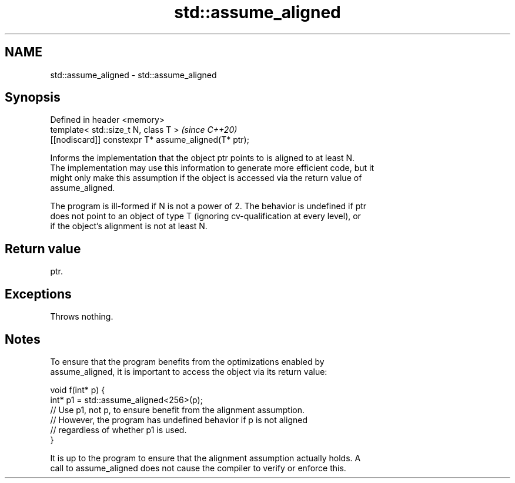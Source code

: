 .TH std::assume_aligned 3 "2020.11.17" "http://cppreference.com" "C++ Standard Libary"
.SH NAME
std::assume_aligned \- std::assume_aligned

.SH Synopsis
   Defined in header <memory>
   template< std::size_t N, class T >                  \fI(since C++20)\fP
   [[nodiscard]] constexpr T* assume_aligned(T* ptr);

   Informs the implementation that the object ptr points to is aligned to at least N.
   The implementation may use this information to generate more efficient code, but it
   might only make this assumption if the object is accessed via the return value of
   assume_aligned.

   The program is ill-formed if N is not a power of 2. The behavior is undefined if ptr
   does not point to an object of type T (ignoring cv-qualification at every level), or
   if the object's alignment is not at least N.

.SH Return value

   ptr.

.SH Exceptions

   Throws nothing.

.SH Notes

   To ensure that the program benefits from the optimizations enabled by
   assume_aligned, it is important to access the object via its return value:

 void f(int* p) {
    int* p1 = std::assume_aligned<256>(p);
    // Use p1, not p, to ensure benefit from the alignment assumption.
    // However, the program has undefined behavior if p is not aligned
    // regardless of whether p1 is used.
 }

   It is up to the program to ensure that the alignment assumption actually holds. A
   call to assume_aligned does not cause the compiler to verify or enforce this.
